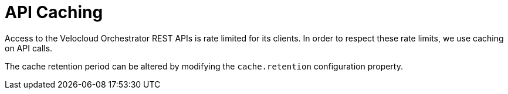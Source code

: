 = API Caching
:imagesdir: ../assets/images

Access to the Velocloud Orchestrator REST APIs is rate limited for its clients.
In order to respect these rate limits, we use caching on API calls.

The cache retention period can be altered by modifying the `cache.retention` configuration property.